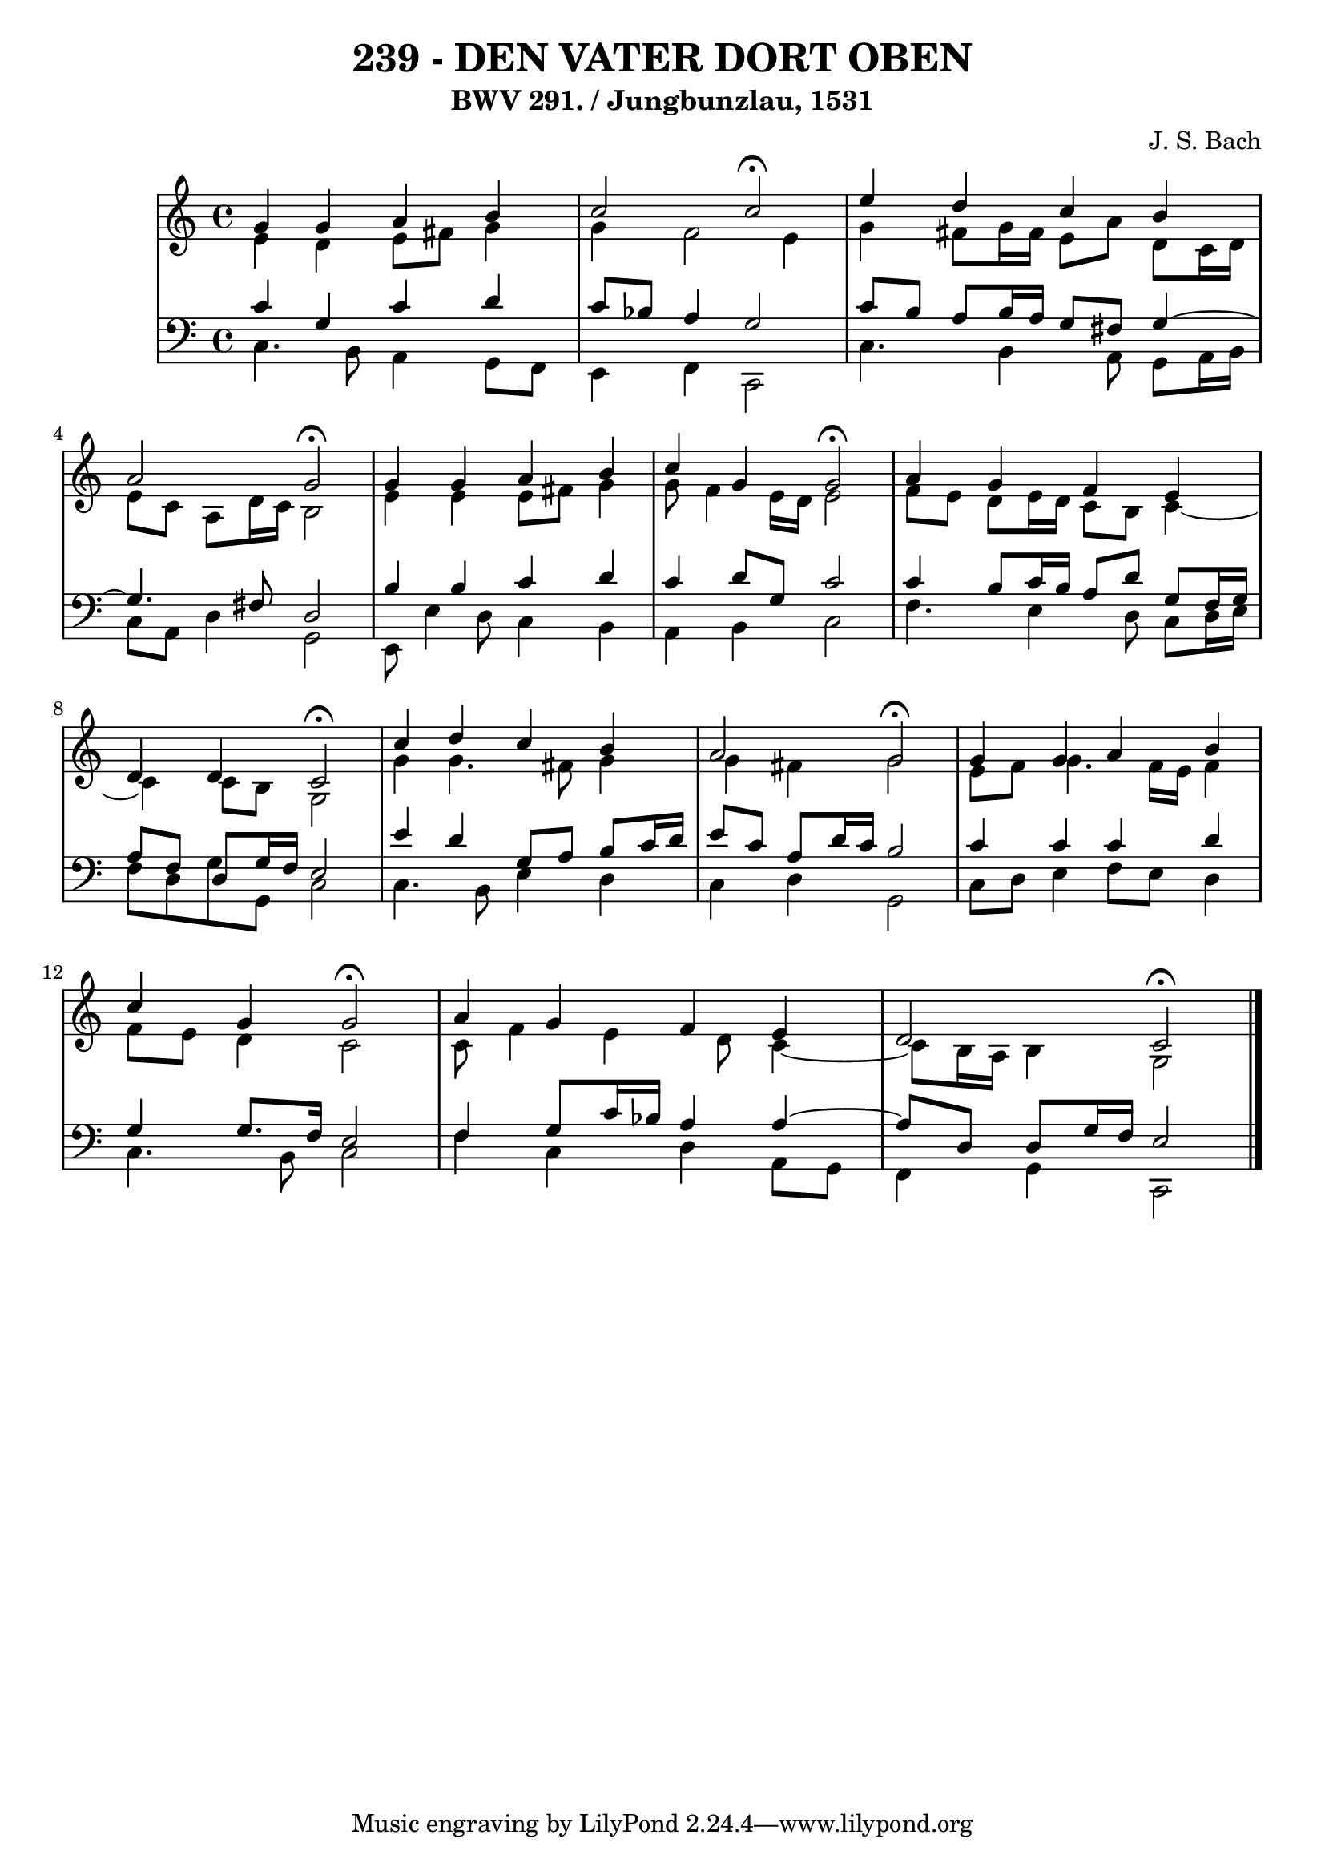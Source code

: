 \version "2.10.33"

\header {
  title = "239 - DEN VATER DORT OBEN"
  subtitle = "BWV 291. / Jungbunzlau, 1531"
  composer = "J. S. Bach"
}


global = {
  \time 4/4
  \key c \major
}


soprano = \relative c'' {
  g4 g4 a4 b4 
  c2 c2 \fermata
  e4 d4 c4 b4 
  a2 g2 \fermata
  g4 g4 a4 b4   %5
  c4 g4 g2 \fermata
  a4 g4 f4 e4 
  d4 d4 c2 \fermata
  c'4 d4 c4 b4 
  a2 g2 \fermata %10
  g4 g4 a4 b4 
  c4 g4 g2 \fermata
  a4 g4 f4 e4 
  d2 c2 \fermata
  
}

alto = \relative c' {
  e4 d4 e8 fis8 g4 
  g4 f2 e4 
  g4 fis8 g16 fis16 e8 a8 d,8 c16 d16 
  e8 c8 a8 d16 c16 b2 
  e4 e4 e8 fis8 g4   %5
  g8 f4 e16 d16 e2 
  f8 e8 d8 e16 d16 c8 b8 c4~ 
  c4 c8 b8 g2 
  g'4 g4. fis8 g4 
  g4 fis4 g2   %10
  e8 f8 g4. f16 e16 f4 
  f8 e8 d4 c2 
  c8 f4 e4 d8 c4~ 
  c8 b16 a16 b4 g2 
  
}

tenor = \relative c' {
  c4 g4 c4 d4 
  c8 bes8 a4 g2 
  c8 b8 a8 b16 a16 g8 fis8 g4~ 
  g4. fis8 d2 
  b'4 b4 c4 d4   %5
  c4 d8 g,8 c2 
  c4 b8 c16 b16 a8 d8 g,8 f16 g16 
  a8 f8 d8 g16 f16 e2 
  e'4 d4 g,8 a8 b8 c16 d16 
  e8 c8 a8 d16 c16 b2   %10
  c4 c4 c4 d4 
  g,4 g8. f16 e2 
  f4 g8 c16 bes16 a4 a4~
  a8 d,8 d8 g16 f16 e2 
  
}

baixo = \relative c {
  c4. b8 a4 g8 f8 
  e4 f4 c2 
  c'4. b4 a8 g8 a16 b16 
  c8 a8 d4 g,2 
  e8 e'4 d8 c4 b4   %5
  a4 b4 c2 
  f4. e4 d8 c8 d16 e16 
  f8 d8 g8 g,8 c2 
  c4. b8 e4 d4 
  c4 d4 g,2   %10
  c8 d8 e4 f8 e8 d4 
  c4. b8 c2 
  f4 c4 d4 a8 g8 
  f4 g4 c,2 
  
}

\score {
  <<
    \new StaffGroup <<
      \override StaffGroup.SystemStartBracket #'style = #'line 
      \new Staff {
        <<
          \global
          \new Voice = "soprano" { \voiceOne \soprano }
          \new Voice = "alto" { \voiceTwo \alto }
        >>
      }
      \new Staff {
        <<
          \global
          \clef "bass"
          \new Voice = "tenor" {\voiceOne \tenor }
          \new Voice = "baixo" { \voiceTwo \baixo \bar "|."}
        >>
      }
    >>
  >>
  \layout {}
  \midi {}
}
